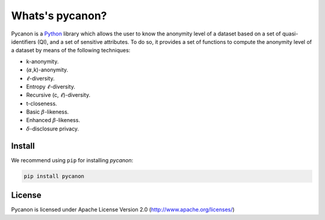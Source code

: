 Whats's pycanon?
##########################
Pycanon is a `Python`_ library which allows the user to know the anonymity level of a dataset based on a set of quasi-identifiers (QI), and a set of sensitive attributes. To do so, it provides a set of functions to compute the anonymity level of a dataset by means of the following techniques:

* k-anonymity.
* (:math:`\alpha`,k)-anonymity.
* :math:`\ell`-diversity.
* Entropy :math:`\ell`-diversity.
* Recursive (c, :math:`\ell`)-diversity.
* t-closeness.
* Basic :math:`\beta`-likeness.
* Enhanced :math:`\beta`-likeness.
* :math:`\delta`-disclosure privacy.

.. _Python: https://www.python.org

Install
***********************
We recommend using ``pip`` for installing *pycanon*:

.. code-block:: sh

    pip install pycanon
    
License
***********************
Pycanon is licensed under Apache License Version 2.0 (http://www.apache.org/licenses/)


